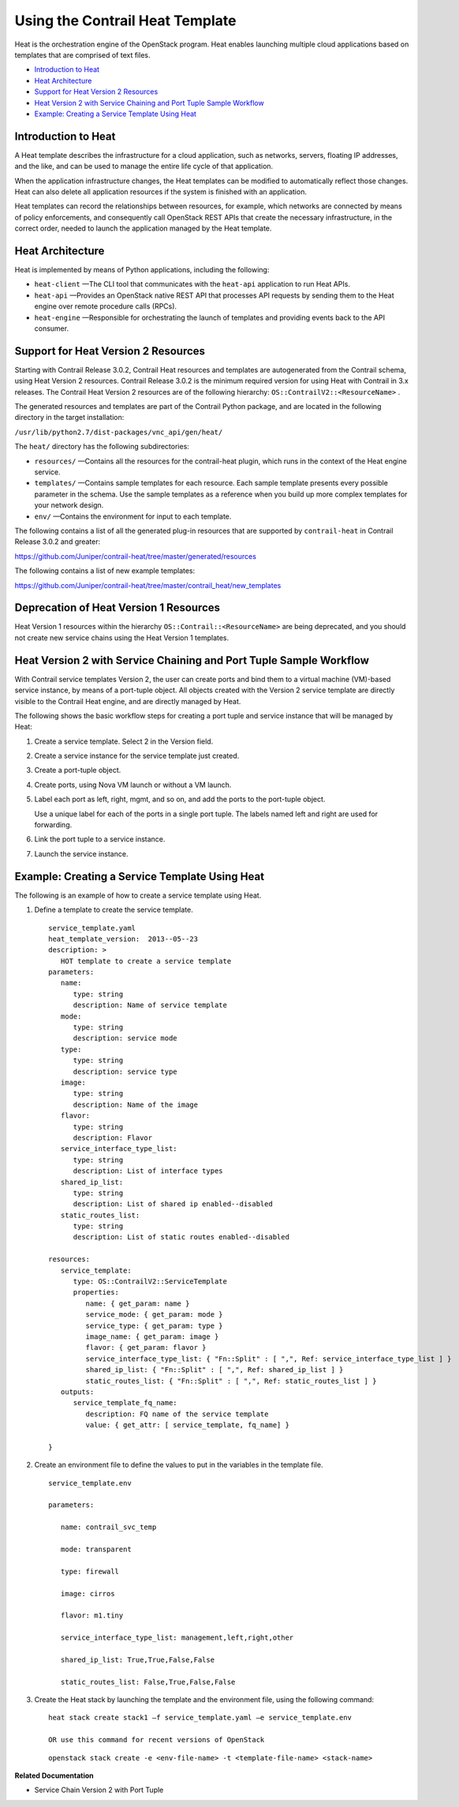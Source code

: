 .. This work is licensed under the Creative Commons Attribution 4.0 International License.
   To view a copy of this license, visit http://creativecommons.org/licenses/by/4.0/ or send a letter to Creative Commons, PO Box 1866, Mountain View, CA 94042, USA.

================================
Using the Contrail Heat Template
================================

Heat is the orchestration engine of the OpenStack program. Heat enables launching multiple cloud applications based on templates that are comprised of text files.

-  `Introduction to Heat`_ 


-  `Heat Architecture`_ 


-  `Support for Heat Version 2 Resources`_ 


-  `Heat Version 2 with Service Chaining and Port Tuple Sample Workflow`_ 


-  `Example: Creating a Service Template Using Heat`_ 

Introduction to Heat
--------------------

A Heat template describes the infrastructure for a cloud application, such as networks, servers, floating IP addresses, and the like, and can be used to manage the entire life cycle of that application.

When the application infrastructure changes, the Heat templates can be modified to automatically reflect those changes. Heat can also delete all application resources if the system is finished with an application.

Heat templates can record the relationships between resources, for example, which networks are connected by means of policy enforcements, and consequently call OpenStack REST APIs that create the necessary infrastructure, in the correct order, needed to launch the application managed by the Heat template.



Heat Architecture
-----------------

Heat is implemented by means of Python applications, including the following:

-  ``heat-client`` —The CLI tool that communicates with the ``heat-api`` application to run Heat APIs.


-  ``heat-api`` —Provides an OpenStack native REST API that processes API requests by sending them to the Heat engine over remote procedure calls (RPCs).


-  ``heat-engine`` —Responsible for orchestrating the launch of templates and providing events back to the API consumer.




Support for Heat Version 2 Resources
------------------------------------

Starting with Contrail Release 3.0.2, Contrail Heat resources and templates are autogenerated from the Contrail schema, using Heat Version 2 resources. Contrail Release 3.0.2 is the minimum required version for using Heat with Contrail in 3.x releases. The Contrail Heat Version 2 resources are of the following hierarchy: ``OS::ContrailV2::<ResourceName>`` .

The generated resources and templates are part of the Contrail Python package, and are located in the following directory in the target installation:

``/usr/lib/python2.7/dist-packages/vnc_api/gen/heat/`` 

The ``heat/`` directory has the following subdirectories:

-  ``resources/`` —Contains all the resources for the contrail-heat plugin, which runs in the context of the Heat engine service.


-  ``templates/`` —Contains sample templates for each resource. Each sample template presents every possible parameter in the schema. Use the sample templates as a reference when you build up more complex templates for your network design.


-  ``env/`` —Contains the environment for input to each template.


The following contains a list of all the generated plug-in resources that are supported by ``contrail-heat`` in Contrail Release 3.0.2 and greater:

https://github.com/Juniper/contrail-heat/tree/master/generated/resources 

The following contains a list of new example templates:

https://github.com/Juniper/contrail-heat/tree/master/contrail_heat/new_templates 



Deprecation of Heat Version 1 Resources
---------------------------------------

Heat Version 1 resources within the hierarchy ``OS::Contrail::<ResourceName>`` are being deprecated, and you should not create new service chains using the Heat Version 1 templates.



Heat Version 2 with Service Chaining and Port Tuple Sample Workflow
-------------------------------------------------------------------

With Contrail service templates Version 2, the user can create ports and bind them to a virtual machine (VM)-based service instance, by means of a port-tuple object. All objects created with the Version 2 service template are directly visible to the Contrail Heat engine, and are directly managed by Heat.

The following shows the basic workflow steps for creating a port tuple and service instance that will be managed by Heat:


#. Create a service template. Select 2 in the Version field.



#. Create a service instance for the service template just created.



#. Create a port-tuple object.



#. Create ports, using Nova VM launch or without a VM launch.



#. Label each port as left, right, mgmt, and so on, and add the ports to the port-tuple object.

   Use a unique label for each of the ports in a single port tuple. The labels named left and right are used for forwarding.



#. Link the port tuple to a service instance.



#. Launch the service instance.




Example: Creating a Service Template Using Heat
-----------------------------------------------

The following is an example of how to create a service template using Heat.


#. Define a template to create the service template.
   ::

    service_template.yaml
    heat_template_version:  2013-‐05-‐23
    description: >
       HOT template to create a service template
    parameters:
       name:  
          type: string
          description: Name of service template     
       mode:
          type: string
          description: service mode
       type:
          type: string   
          description: service type
       image:
          type: string
          description: Name of the image
       flavor:
          type: string     
          description: Flavor
       service_interface_type_list:
          type: string
          description: List of interface types
       shared_ip_list:
          type: string
          description: List of shared ip enabled-‐disabled
       static_routes_list:
          type: string
          description: List of static routes enabled-‐disabled
     
    resources:
       service_template:
          type: OS::ContrailV2::ServiceTemplate
          properties:
             name: { get_param: name }
             service_mode: { get_param: mode }
             service_type: { get_param: type }
             image_name: { get_param: image }  
             flavor: { get_param: flavor }
             service_interface_type_list: { "Fn::Split" : [ ",", Ref: service_interface_type_list ] }
             shared_ip_list: { "Fn::Split" : [ ",", Ref: shared_ip_list ] }
             static_routes_list: { "Fn::Split" : [ ",", Ref: static_routes_list ] }
       outputs:
          service_template_fq_name:
             description: FQ name of the service template
             value: { get_attr: [ service_template, fq_name] }

    }



#. Create an environment file to define the values to put in the variables in the template file.
   ::

    service_template.env

    parameters:

       name: contrail_svc_temp

       mode: transparent

       type: firewall

       image: cirros

       flavor: m1.tiny

       service_interface_type_list: management,left,right,other

       shared_ip_list: True,True,False,False     

       static_routes_list: False,True,False,False



#. Create the Heat stack by launching the template and the environment file, using the following command:
   ::

    heat stack create stack1 –f service_template.yaml –e service_template.env

    OR use this command for recent versions of OpenStack
    
   ::

    openstack stack create -e <env-file-name> -t <template-file-name> <stack-name>



**Related Documentation**

- Service Chain Version 2 with Port Tuple

.. _Service Chain Version 2 with Port Tuple: 


.. _https://github.com/Juniper/contrail-heat/tree/master/generated/resources: https://github.com/Juniper/contrail-heat/tree/master/generated/resources

.. _https://github.com/Juniper/contrail-heat/tree/master/contrail_heat/new_templates: https://github.com/Juniper/contrail-heat/tree/master/contrail_heat/new_templates
